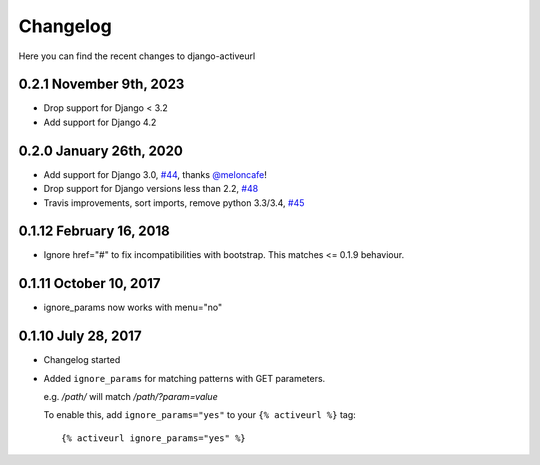 =========
Changelog
=========

Here you can find the recent changes to django-activeurl

0.2.1 November 9th, 2023
------------------------

- Drop support for Django < 3.2
- Add support for Django 4.2

0.2.0 January 26th, 2020
------------------------

- Add support for Django 3.0, `#44`_, thanks `@meloncafe`_!
- Drop support for Django versions less than 2.2, `#48`_
- Travis improvements, sort imports, remove python 3.3/3.4, `#45`_

.. _#44: https://github.com/hellysmile/django-activeurl/pull/44
.. _@meloncafe: https://github.com/meloncafe
.. _#45: https://github.com/hellysmile/django-activeurl/pull/45
.. _#48: https://github.com/hellysmile/django-activeurl/pull/48

0.1.12 February 16, 2018
------------------------

- Ignore href="#" to fix incompatibilities with bootstrap.
  This matches <= 0.1.9 behaviour.

0.1.11 October 10, 2017
-----------------------

- ignore_params now works with menu="no"

0.1.10 July 28, 2017
--------------------

- Changelog started
- Added ``ignore_params`` for matching patterns with GET parameters.

  e.g. */path/* will match */path/?param=value*

  To enable this, add ``ignore_params="yes"`` to your ``{% activeurl %}``
  tag::

      {% activeurl ignore_params="yes" %}

